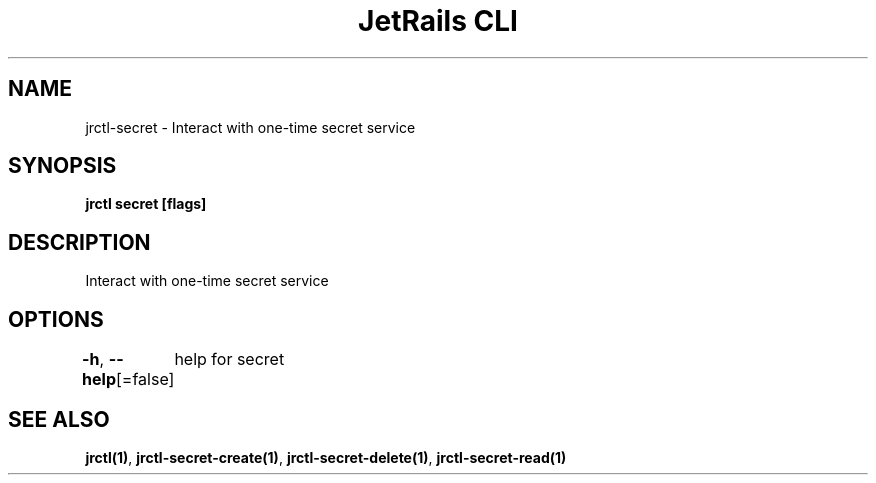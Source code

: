 .nh
.TH "JetRails CLI" "1" "Aug 2022" "Copyright 2022 ADF, Inc. All Rights Reserved " ""

.SH NAME
.PP
jrctl\-secret \- Interact with one\-time secret service


.SH SYNOPSIS
.PP
\fBjrctl secret [flags]\fP


.SH DESCRIPTION
.PP
Interact with one\-time secret service


.SH OPTIONS
.PP
\fB\-h\fP, \fB\-\-help\fP[=false]
	help for secret


.SH SEE ALSO
.PP
\fBjrctl(1)\fP, \fBjrctl\-secret\-create(1)\fP, \fBjrctl\-secret\-delete(1)\fP, \fBjrctl\-secret\-read(1)\fP
